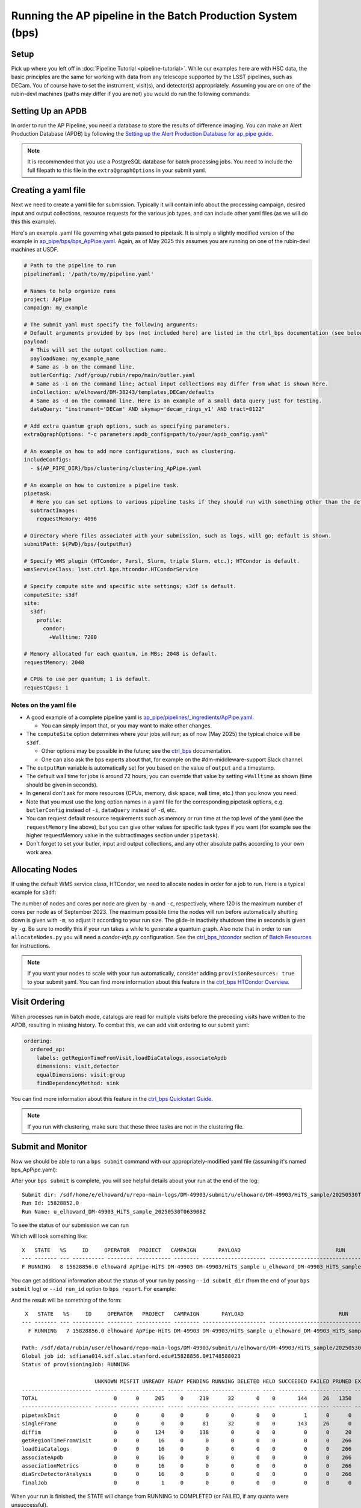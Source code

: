 .. py:currentmodule:: lsst.ap.pipe

.. _ap-pipe-pipeline-bps:

############################################################
Running the AP pipeline in the Batch Production System (bps)
############################################################

.. _section-ap-pipe-pipeline-bps-setup:

Setup
=====

Pick up where you left off in :doc:`Pipeline Tutorial <pipeline-tutorial>`. 
While our examples here are with HSC data, the basic principles are the same for working with data from any telescope supported by the LSST pipelines, such as DECam.
You of course have to set the instrument, visit(s), and detector(s) appropriately.
Assuming you are on one of the rubin-devl machines (paths may differ if you are not) you would do run the following commands:

.. prompt:: bash

  source /sdf/group/rubin/sw/loadLSST.bash
  setup lsst_distrib -t your_favorite_weekly

.. _section-ap-pipe-pipeline-bps-apdb

Setting Up an APDB
==================

In order to run the AP Pipeline, you need a database to store the results of difference imaging.
You can make an Alert Production Database (APDB) by following the `Setting up the Alert Production Database for ap_pipe guide <https://pipelines.lsst.io/modules/lsst.ap.pipe/apdb.html>`_.

.. note::

  It is recommended that you use a PostgreSQL database for batch processing jobs.
  You need to include the full filepath to this file in the ``extraQgraphOptions`` in your submit yaml.

.. _section-ap-pipe-pipeline-bps-yaml:

Creating a yaml file
====================

Next we need to create a yaml file for submission. 
Typically it will contain info about the processing campaign, desired input and output collections, resource requests for the various job types, and can include other yaml files (as we will do this this example).

Here's an example .yaml file governing what gets passed to pipetask.
It is simply a slightly modified version of the example in `ap_pipe/bps/bps_ApPipe.yaml <https://github.com/lsst/ap_pipe/blob/main/bps/bps_ApPipe.yaml>`_.
Again, as of May 2025 this assumes you are running on one of the rubin-devl machines at USDF.

.. code-block:: yaml

  # Path to the pipeline to run
  pipelineYaml: '/path/to/my/pipeline.yaml'
  
  # Names to help organize runs
  project: ApPipe
  campaign: my_example
  
  # The submit yaml must specify the following arguments:
  # Default arguments provided by bps (not included here) are listed in the ctrl_bps documentation (see below).
  payload:
    # This will set the output collection name.
    payloadName: my_example_name
    # Same as -b on the command line.
    butlerConfig: /sdf/group/rubin/repo/main/butler.yaml
    # Same as -i on the command line; actual input collections may differ from what is shown here.
    inCollection: u/elhoward/DM-38243/templates,DECam/defaults
    # Same as -d on the command line. Here is an example of a small data query just for testing.
    dataQuery: "instrument='DECam' AND skymap='decam_rings_v1' AND tract=8122"

  # Add extra quantum graph options, such as specifying parameters.
  extraQgraphOptions: "-c parameters:apdb_config=path/to/your/apdb_config.yaml"

  # An example on how to add more configurations, such as clustering.
  includeConfigs:
    - ${AP_PIPE_DIR}/bps/clustering/clustering_ApPipe.yaml

  # An example on how to customize a pipeline task.
  pipetask:
    # Here you can set options to various pipeline tasks if they should run with something other than the defaults you specified above.
    subtractImages:
      requestMemory: 4096

  # Directory where files associated with your submission, such as logs, will go; default is shown.
  submitPath: ${PWD}/bps/{outputRun}

  # Specify WMS plugin (HTCondor, Parsl, Slurm, triple Slurm, etc.); HTCondor is default.
  wmsServiceClass: lsst.ctrl.bps.htcondor.HTCondorService
  
  # Specify compute site and specific site settings; s3df is default.
  computeSite: s3df
  site:
    s3df:
      profile:
        condor:
          +Walltime: 7200
          
  # Memory allocated for each quantum, in MBs; 2048 is default.
  requestMemory: 2048
  
  # CPUs to use per quantum; 1 is default.
  requestCpus: 1

Notes on the yaml file
----------------------

* A good example of a complete pipeline yaml is `ap_pipe/pipelines/_ingredients/ApPipe.yaml <https://github.com/lsst/ap_pipe/blob/main/pipelines/_ingredients/ApPipe.yaml>`_.

  * You can simply import that, or you may want to make other changes.
* The ``computeSite`` option determines where your jobs will run; as of now (May 2025) the typical choice will be ``s3df``.

  * Other options may be possible in the future; see the `ctrl_bps <https://pipelines.lsst.io/modules/lsst.ctrl.bps/index.html>`_ documentation.
  * One can also ask the bps experts about that, for example on the #dm-middleware-support Slack channel.
* The ``outputRun`` variable is automatically set for you based on the value of ``output`` and a timestamp.
* The default wall time for jobs is around 72 hours; you can override that value by setting ``+Walltime`` as shown (time should be given in seconds).
* In general don't ask for more resources (CPUs, memory, disk space, wall time, etc.) than you know you need.
* Note that you must use the long option names in a yaml file for the corresponding pipetask options, e.g. ``butlerConfig`` instead of ``-i``, ``dataQuery`` instead of ``-d``, etc.
* You can request default resource requirements such as memory or run time at the top level of the yaml (see the ``requestMemory`` line above), but you can give other values for specific task types if you want (for example see the higher requestMemory value in the subtractImages section under ``pipetask``).
* Don't forget to set your butler, input and output collections, and any other absolute paths according to your own work area.

.. _section-ap-pipe-pipeline-bps-allocate:

Allocating Nodes
================

If using the default WMS service class, HTCondor, we need to allocate nodes in order for a job to run. Here is a typical example for ``s3df``:

.. prompt:: bash

   allocateNodes.py -v -n 20 -c 32 -m 4-00:00:00 -q milano -g 240 s3df

The number of nodes and cores per node are given by ``-n`` and ``-c``, respectively, where 120 is the maximum number of cores per node as of September 2023. The maximum possible time the nodes will run before automatically shutting down is given with ``-m``, so adjust it according to your run size. The glide-in inactivity shutdown time in seconds is given by ``-g``. Be sure to modify this if your run takes a while to generate a quantum graph. Also note that in order to run ``allocateNodes.py`` you will need a `condor-info.py` configuration. See the `ctrl_bps_htcondor <https://developer.lsst.io/usdf/batch.html#ctrl-bps-htcondor>`_ section of `Batch Resources <https://developer.lsst.io/usdf/batch.html>`_ for instructions.

.. note::

    If you want your nodes to scale with your run automatically, consider adding ``provisionResources: true`` to your submit yaml.
    You can find more information about this feature in the `ctrl_bps HTCondor Overview <https://pipelines.lsst.io/modules/lsst.ctrl.bps.htcondor/userguide.html#provisioning-resources-automatically>`_.

.. _section-ap-pipe-pipeline-bps-ordering:

Visit Ordering
==============

When processes run in batch mode, catalogs are read for multiple visits before the preceding visits have written to the APDB, resulting in missing history.
To combat this, we can add visit ordering to our submit yaml:

.. code-block:: yaml

  ordering:
    ordered_ap:
      labels: getRegionTimeFromVisit,loadDiaCatalogs,associateApdb
      dimensions: visit,detector
      equalDimensions: visit:group
      findDependencyMethod: sink

You can find more information about this feature in the `ctrl_bps Quickstart Guide <https://github.com/lsst/ctrl_bps/blob/main/doc/lsst.ctrl.bps/quickstart.rst#job-ordering>`_.

.. note::

    If you run with clustering, make sure that these three tasks are not in the clustering file.
   
.. _section-ap-pipe-pipeline-bps-submit:

Submit and Monitor
==================

Now we should be able to run a ``bps submit`` command with our appropriately-modified yaml file (assuming it's named bps_ApPipe.yaml):

.. prompt:: bash

  bps submit yaml/bps_ApPipe.yaml

After your ``bps submit`` is complete, you will see helpful details about your run at the end of the log::

  Submit dir: /sdf/home/e/elhoward/u/repo-main-logs/DM-49903/submit/u/elhoward/DM-49903/HiTS_sample/20250530T063908Z
  Run Id: 15828852.0
  Run Name: u_elhoward_DM-49903_HiTS_sample_20250530T063908Z

To see the status of our submission we can run

.. prompt:: bash

  bps report --user ${USER}

Which will look something like::

    X   STATE   %S     ID     OPERATOR   PROJECT   CAMPAIGN       PAYLOAD                              RUN
    --- ------- --- ---------- -------- ----------- -------- -------------------- ------------------------------------------------
    F RUNNING   8 15828856.0 elhoward ApPipe-HiTS DM-49903 DM-49903/HiTS_sample u_elhoward_DM-49903_HiTS_sample_20250530T063908Z

You can get additional information about the status of your run by passing ``--id submit_dir`` (from the end of your ``bps submit`` log) or ``--id run_id`` option to ``bps report``. For example: 

.. prompt:: bash

  bps report --id /sdf/home/e/elhoward/u/repo-main-logs/DM-49903/submit/u/elhoward/DM-49903/HiTS_sample/20250530T063908Z

And the result will be something of the form::

     X   STATE   %S     ID     OPERATOR   PROJECT   CAMPAIGN       PAYLOAD                              RUN
    --- ------- --- ---------- -------- ----------- -------- -------------------- ------------------------------------------------
      F RUNNING   7 15828856.0 elhoward ApPipe-HiTS DM-49903 DM-49903/HiTS_sample u_elhoward_DM-49903_HiTS_sample_20250530T063908Z
    
    Path: /sdf/data/rubin/user/elhoward/repo-main-logs/DM-49903/submit/u/elhoward/DM-49903/HiTS_sample/20250530T063908Z
    Global job id: sdfiana014.sdf.slac.stanford.edu#15828856.0#1748588023
    Status of provisioningJob: RUNNING
    
                           UNKNOWN MISFIT UNREADY READY PENDING RUNNING DELETED HELD SUCCEEDED FAILED PRUNED EXPECTED
    ---------------------- ------- ------ ------- ----- ------- ------- ------- ---- --------- ------ ------ --------
    TOTAL                        0      0     205     0     219      32       0    0       144     26   1350     1976
    ---------------------- ------- ------ ------- ----- ------- ------- ------- ---- --------- ------ ------ --------
    pipetaskInit                 0      0       0     0       0       0       0    0         1      0      0        1
    singleFrame                  0      0       0     0      81      32       0    0       143     26      0      282
    diffim                       0      0     124     0     138       0       0    0         0      0     20      282
    getRegionTimeFromVisit       0      0      16     0       0       0       0    0         0      0    266      282
    loadDiaCatalogs              0      0      16     0       0       0       0    0         0      0    266      282
    associateApdb                0      0      16     0       0       0       0    0         0      0    266      282
    associationMetrics           0      0      16     0       0       0       0    0         0      0    266      282
    diaSrcDetectorAnalysis       0      0      16     0       0       0       0    0         0      0    266      282
    finalJob                     0      0       1     0       0       0       0    0         0      0      0        1

When your run is finished, the STATE will change from RUNNING to COMPLETED (or FAILED, if any quanta were unsuccessful).

.. note::

    Using run ID for ``bps report`` only works if you are on the same interactive node as when you submitted the run, and it is by default limited to the default ``--hist`` if left unchanged.
    However, using the submit directory will always get you the ``bps report`` without any additional modifications to the incantation.